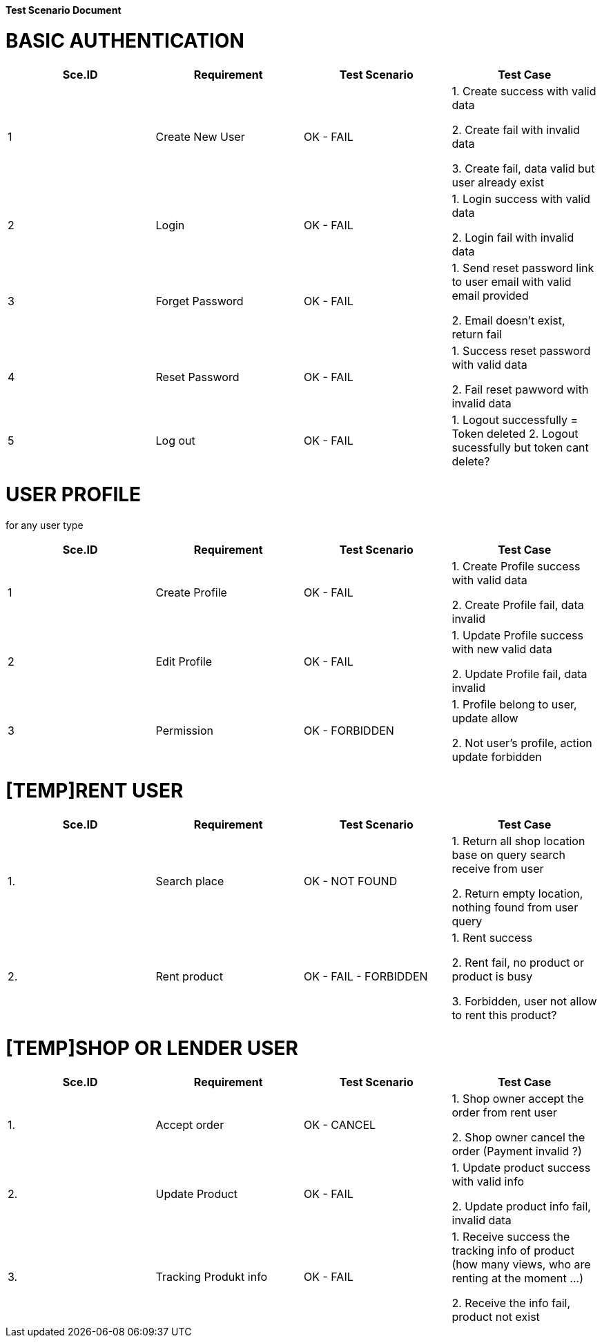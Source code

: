 *Test Scenario Document*

= *BASIC AUTHENTICATION*
[width="100%",options="header,footer"]
|====================
|  Sce.ID|Requirement    |Test Scenario  |Test Case
|1       |Create New User|OK - FAIL      |1. Create success with valid data
    
                                          2. Create fail with invalid data 
                                          
                                          3. Create fail, data valid but user already exist
|2       |Login          |OK - FAIL      |1. Login success with valid data

                                          2. Login fail with invalid data

|3       |Forget Password|OK - FAIL      |1. Send reset password link to user email with valid email provided

                                          2. Email doesn't exist, return fail
|4       |Reset Password |OK - FAIL      |1. Success reset password with valid data

2. Fail reset pawword with invalid data

|5       |Log out        |OK - FAIL      |1. Logout successfully = Token deleted
                                          2. Logout sucessfully but token cant delete?

|====================

= *USER PROFILE*
for any user type

[width="100%",options="header,footer"]
|====================
|Sce.ID|Requirement    |Test Scenario  |Test Case
|1     |Create Profile |OK - FAIL      |1. Create Profile success with valid data

2. Create Profile fail, data invalid

|2     |Edit Profile   |OK - FAIL      |1. Update Profile success with new valid data

2. Update Profile fail, data invalid
|3     |Permission     |OK - FORBIDDEN      |1. Profile belong to user, update allow

2. Not user's profile, action update  forbidden
|====================

= *[TEMP]RENT USER*
[width="100%",options="header,footer"]
|====================
|Sce.ID|Requirement    |Test Scenario  |Test Case
|1.    |Search place   |OK - NOT FOUND |1. Return all shop location base on query search receive from user

2. Return empty location, nothing found from user query
|2.    |Rent product   |OK - FAIL - FORBIDDEN | 1. Rent success

2. Rent fail, no product or product is busy

3. Forbidden, user not allow to rent this product?
|====================

= *[TEMP]SHOP OR LENDER USER*
[width="100%",options="header,footer"]
|====================
|Sce.ID|Requirement    |Test Scenario  |Test Case
|1.    |Accept order   |OK - CANCEL    |1. Shop owner accept the order from rent user

2. Shop owner cancel the order (Payment invalid ?)
|2.    |Update Product |OK - FAIL      |1. Update product success with valid info

2. Update product info fail, invalid data
|3.    |Tracking Produkt info| OK - FAIL|1. Receive success the tracking info of product (how many views, who are renting at the moment ...)

2. Receive the info fail, product not exist
|====================

